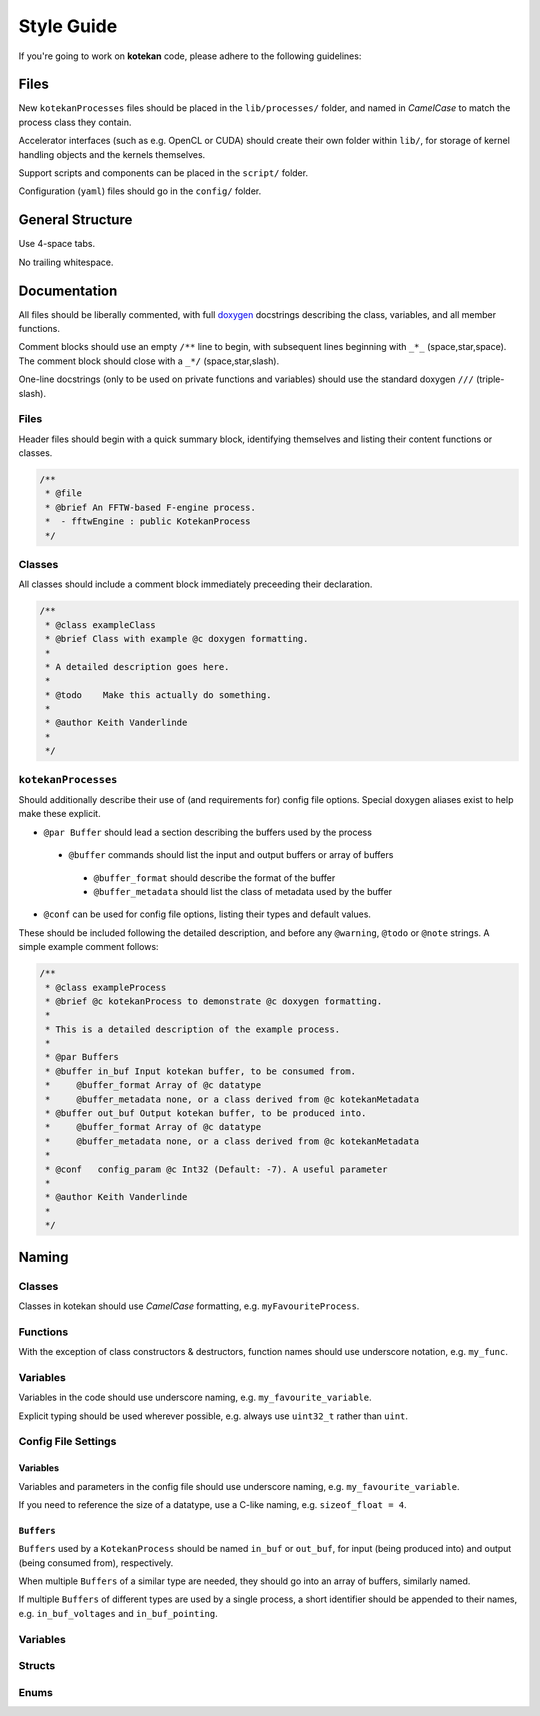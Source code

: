 ************
Style Guide
************

If you're going to work on **kotekan** code, please adhere to the following guidelines:


Files
------

New ``kotekanProcesses`` files should be placed in the ``lib/processes/`` folder,
and named in *CamelCase* to match the process class they contain.

Accelerator interfaces (such as e.g. OpenCL or CUDA) 
should create their own folder within ``lib/``,
for storage of kernel handling objects and the kernels themselves.

Support scripts and components can be placed in the ``script/`` folder.

Configuration (``yaml``) files should go in the ``config/`` folder.


General Structure
-----------------
Use 4-space tabs.

No trailing whitespace.



Documentation
-------------

All files should be liberally commented, with full `doxygen <www.doxygen.org>`_ docstrings
describing the class, variables, and all member functions.

Comment blocks should use an empty ``/**`` line to begin,
with subsequent lines beginning with ``_*_`` (space,star,space).
The comment block should close with a ``_*/`` (space,star,slash).

One-line docstrings (only to be used on private functions and variables)
should use the standard doxygen ``///`` (triple-slash).

Files
^^^^^^^^^^
Header files should begin with a quick summary block, identifying themselves
and listing their content functions or classes.

.. code-block:: c++

  /**
   * @file
   * @brief An FFTW-based F-engine process.
   *  - fftwEngine : public KotekanProcess
   */

Classes
^^^^^^^^^^
All classes should include a comment block immediately preceeding their declaration.

.. code-block:: c++

  /**
   * @class exampleClass
   * @brief Class with example @c doxygen formatting.
   *
   * A detailed description goes here.
   *
   * @todo    Make this actually do something.
   *
   * @author Keith Vanderlinde
   *
   */

``kotekanProcesses``
^^^^^^^^^^^^^^^^^^^^
Should additionally describe their use of (and requirements for) config file options.
Special doxygen aliases exist to help make these explicit.

- ``@par Buffer`` should lead a section describing the buffers used by the process

 - ``@buffer`` commands should list the input and output buffers or array of buffers

  - ``@buffer_format`` should describe the format of the buffer
  - ``@buffer_metadata`` should list the class of metadata used by the buffer

- ``@conf`` can be used for config file options, listing their types and default values.

These should be included following the detailed description, and before
any ``@warning``, ``@todo`` or ``@note`` strings.
A simple example comment follows:

.. code-block:: c++

  /**
   * @class exampleProcess
   * @brief @c kotekanProcess to demonstrate @c doxygen formatting.
   *
   * This is a detailed description of the example process.
   *
   * @par Buffers
   * @buffer in_buf Input kotekan buffer, to be consumed from.
   *     @buffer_format Array of @c datatype
   *     @buffer_metadata none, or a class derived from @c kotekanMetadata
   * @buffer out_buf Output kotekan buffer, to be produced into.
   *     @buffer_format Array of @c datatype
   *     @buffer_metadata none, or a class derived from @c kotekanMetadata
   *
   * @conf   config_param @c Int32 (Default: -7). A useful parameter
   *
   * @author Keith Vanderlinde
   *
   */



Naming
----------


Classes
^^^^^^^^^^
Classes in kotekan should use *CamelCase* formatting, e.g. ``myFavouriteProcess``.

Functions
^^^^^^^^^^
With the exception of class constructors & destructors, function names should use underscore notation,
e.g. ``my_func``.


Variables
^^^^^^^^^^
Variables in the code should use underscore naming, e.g. ``my_favourite_variable``.

Explicit typing should be used wherever possible, e.g. always use ``uint32_t`` rather than ``uint``.


Config File Settings
^^^^^^^^^^^^^^^^^^^^^^

Variables
+++++++++
Variables and parameters in the config file should use underscore naming, e.g. ``my_favourite_variable``.

If you need to reference the size of a datatype, use a C-like naming, e.g. ``sizeof_float = 4``.

``Buffers``
+++++++++++
``Buffers`` used by a ``KotekanProcess`` should be named ``in_buf`` or ``out_buf``,
for input (being produced into) and output (being consumed from), respectively.

When multiple ``Buffers`` of a similar type are needed,
they should go into an array of buffers, similarly named.

If multiple ``Buffers`` of different types are used by a single process,
a short identifier should be appended to their names,
e.g. ``in_buf_voltages`` and ``in_buf_pointing``.


Variables
^^^^^^^^^^

Structs
^^^^^^^^^^

Enums
^^^^^^^^^^
